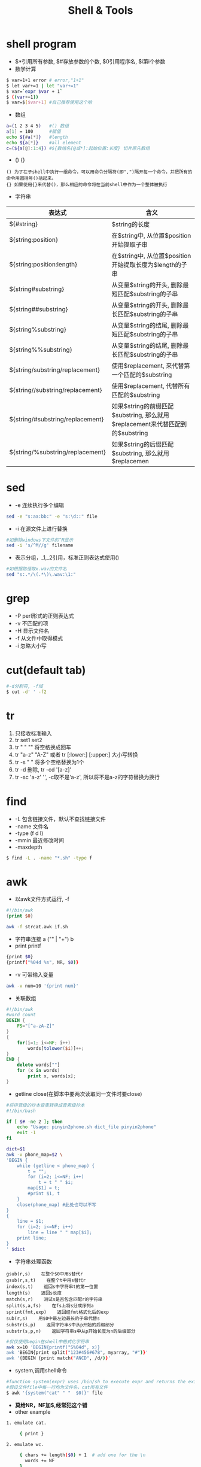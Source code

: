 #+TITLE: Shell & Tools
#+HTML_HEAD: <link rel="stylesheet" type="text/css" href="/css/worg.css" />
#+OPTIONS: ^:{}
#+STARTUP: indent
#+CATEGORY: note
* shell program
+ $*引用所有参数, $#存放参数的个数, $0引用程序名, $i第i个参数
+ 数学计算
#+BEGIN_SRC sh
$ var=1+1 error # error,"1+1"
$ let var+=1 | let "var+=1"
$ var=`expr $var + 1` 
$ ((var+=1)) 
$ var=$[$var+1] #自己推荐使用这个哈
#+END_SRC
+ 数组
#+BEGIN_SRC sh
a=(1 2 3 4 5)   #() 数组
a[1] = 100      #赋值
echo ${#a[*]}   #length
echo ${a[*]}    #all element
c=(${a[@]:1:4}) #${数组名[@或*]:起始位置:长度} 切片原先数组  
#+END_SRC
+ () {}
#+BEGIN_EXAMPLE
() 为了在子shell中执行一组命令，可以用命令分隔符(即",")隔开每一个命令，并把所有的命令用圆括号()括起来。 
{} 如果使用{}来代替()，那么相应的命令将在当前shell中作为一个整体被执行
#+END_EXAMPLE
+ 字符串
#+BEGIN_CENTER
| 表达式                           | 含义                                                                          |
|----------------------------------+-------------------------------------------------------------------------------|
| ${#string}                       | $string的长度                                                                 |
| ${string:position}               | 在$string中, 从位置$position开始提取子串                                      |
| ${string:position:length}        | 在$string中, 从位置$position开始提取长度为$length的子串                       |
| ${string#substring}              | 从变量$string的开头, 删除最短匹配$substring的子串                             |
| ${string##substring}             | 从变量$string的开头, 删除最长匹配$substring的子串                             |
| ${string%substring}              | 从变量$string的结尾, 删除最短匹配$substring的子串                             |
| ${string%%substring}             | 从变量$string的结尾, 删除最长匹配$substring的子串                             |
| ${string/substring/replacement}  | 使用$replacement, 来代替第一个匹配的$substring                                |
| ${string//substring/replacement} | 使用$replacement, 代替所有匹配的$substring                                    |
| ${string/#substring/replacement} | 如果$string的前缀匹配$substring, 那么就用$replacement来代替匹配到的$substring |
| ${string/%substring/replacement} | 如果$string的后缀匹配$substring, 那么就用$replacemen                          |
#+END_CENTER
* sed
+ -e 连续执行多个编辑
#+begin_src sh
sed -e "s:aa:bb:" -e "s:\d::" file
#+end_src
+ -i 在源文件上进行替换
#+begin_src sh
#如删除windows下文件的^M显示
sed -i 's/^M//g' filename 
#+end_src
+ \(\)表示分组，_1,_2引用，标准正则表达式使用()
#+begin_src sh
#如根据路径取x.wav的文件名
sed "s:.*/\(.*\)\.wav:\1:"
#+end_src
* grep
+ -P perl形式的正则表达式
+ -v 不匹配的项
+ -H 显示文件名
+ -f 从文件中取得模式
+ -i 忽略大小写
* cut(default tab)
#+begin_src sh
#-d分割符, -f域
$ cut -d' ' -f2
#+end_src
* tr
1. 只接收标准输入
2. tr set1 set2
3. tr " " "\n" 将空格换成回车
4. tr "a-z" "A-Z" 或者 tr [:lower:] [:upper:] 大小写转换
5. tr -s " " 将多个空格替换为1个
6. tr -d 删除, tr -cd '[a-z]'
7. tr -sc 'a-z' '\n', -c取不是‘a-z', 所以将不是a-z的字符替换为换行
* find
+ -L 包含链接文件，默认不查找链接文件
+ -name 文件名
+ -type (f d l)
+ -mmin 最近修改时间
+ -maxdepth 
#+begin_src sh
$ find -L . -name "*.sh" -type f
#+end_src
* awk
+ 以awk文件方式运行, -f
#+begin_src awk
#!/bin/awk
{print $0}
#+end_src
#+begin_src sh
awk -f strcat.awk if.sh
#+end_src
+ 字符串连接 a ("" | "+") b
+ print printf
#+begin_src sh
{print $0}
{printf("%04d %s", NR, $0)} 
#+end_src
+ -v 可带输入变量
#+begin_src sh
awk -v num=10 '{print num}'
#+end_src
+ 关联数组
#+begin_src awk
#!/bin/awk
#word count
BEGIN {
	FS="[^a-zA-Z]"
}
{
	for(i=1; i<=NF; i++)
		words[tolower($i)]++;
}
END {
	delete words[""]
	for (x in words)
		print x, words[x];
}
#+end_src
+ getline close(在脚本中要两次读取同一文件时要close)
#+begin_src sh
#将拼音级的抄本查表转换成音素级抄本
#!/bin/bash

if [ $# -ne 2 ]; then
	echo "Usage: pinyin2phone.sh dict_file pinyin2phone"
	exit -1
fi

dict=$1
awk -v phone_map=$2 \
'BEGIN {
	while (getline < phone_map) {
		t = "";
		for (i=2; i<=NF; i++)
			t = t " " $i;
		map[$1] = t;
		#print $1, t
	}
    close(phone_map) #此处也可以不写
}
{
	line = $1;
	for (i=2; i<=NF; i++)
		line = line " " map[$i];
	print line;
}
' $dict 
#+end_src
+ 字符串处理函数
#+begin_example
gsub(r,s)    在整个$0中用s替代r
gsub(r,s,t)    在整个t中用s替代r
index(s,t)    返回s中字符串t的第一位置
length(s)    返回s长度
match(s,r)    测试s是否包含匹配r的字符串
split(s,a,fs)    在fs上将s分成序列a
sprint(fmt,exp)    返回经fmt格式化后的exp
sub(r,s)    用$0中最左边最长的子串代替s
substr(s,p)    返回字符串s中从p开始的后缀部分
substr(s,p,n)    返回字符串s中从p开始长度为n的后缀部分
#+end_example
#+begin_src sh
#仅仅使用begin在shell中格式化字符串
awk x=10 'BEGIN{printf("S%04d", x)}
awk 'BEGIN{print split("123#456#678", myarray, "#")}'
awk '{BEGIN {print match("ANCD", /d/)}'
#+end_src
+ system,调用shell命令
#+begin_src sh
#function system(expr) uses /bin/sh to execute expr and returns the exit status of the command expr.
#假设文件file中每一行均为文件名，cat所有文件
$ awk '{system("cat" " "  $0)}' file
#+end_src
+ *莫给NR，NF加$,经常犯这个错*
+ other example
#+BEGIN_SRC sh
1. emulate cat.

     { print }

2. emulate wc.

     { chars += length($0) + 1  # add one for the \n
       words += NF
     }

     END{ print NR, words, chars }
#+END_SRC

* BRE vs ERE
#+BEGIN_EXAMPLE
Basic vs Extended Regular Expressions
In basic regular expressions the meta-characters ?, +, {, |, (, and ) lose their special meaning; 
instead use the backslashed versions \?, \+, \{, \|, \(, and \)
#+END_EXAMPLE
+ 注意与linux命令中通配符区分 *其在命令中表示任意字符重复任意次*
+ grep sed awk均使用BRE，grep在-E选项时可使用ERE
+ 所以sed ":.*/\(.*\).wav:\1:"就比较好理解了 
